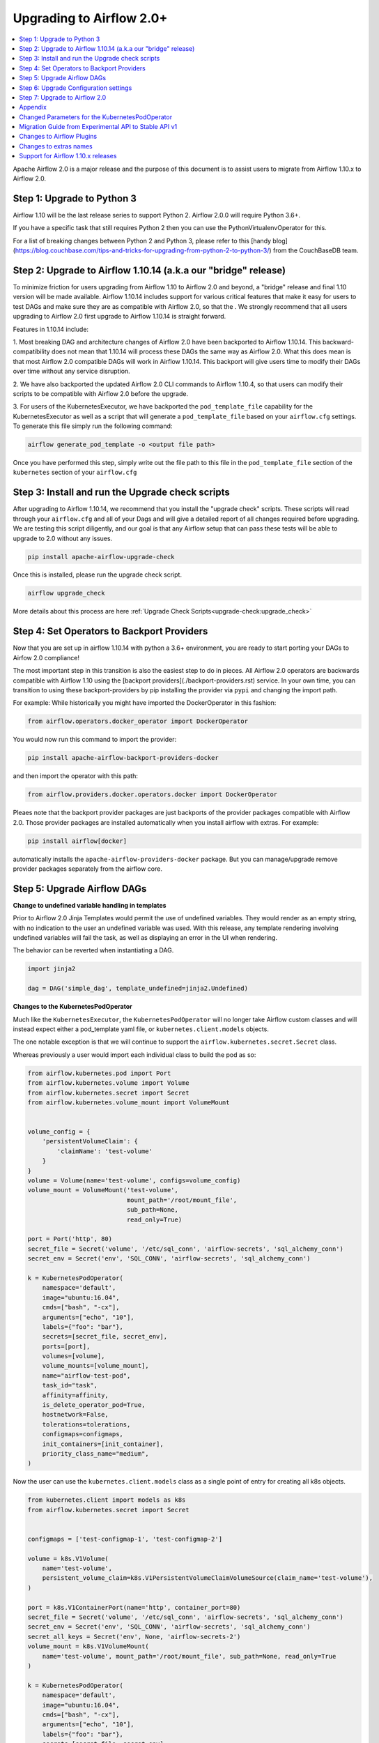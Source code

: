 .. Licensed to the Apache Software Foundation (ASF) under one
   or more contributor license agreements.  See the NOTICE file
   distributed with this work for additional information
   regarding copyright ownership.  The ASF licenses this file
   to you under the Apache License, Version 2.0 (the
   "License"); you may not use this file except in compliance
   with the License.  You may obtain a copy of the License at

..   http://www.apache.org/licenses/LICENSE-2.0

.. Unless required by applicable law or agreed to in writing,
   software distributed under the License is distributed on an
   "AS IS" BASIS, WITHOUT WARRANTIES OR CONDITIONS OF ANY
   KIND, either express or implied.  See the License for the
   specific language governing permissions and limitations
   under the License.


Upgrading to Airflow 2.0+
-------------------------

.. contents:: :local:

Apache Airflow 2.0 is a major release and the purpose of this document is to assist
users to migrate from Airflow 1.10.x to Airflow 2.0.

Step 1: Upgrade to Python 3
'''''''''''''''''''''''''''

Airflow 1.10 will be the last release series to support Python 2. Airflow 2.0.0 will require Python 3.6+.

If you have a specific task that still requires Python 2 then you can use the PythonVirtualenvOperator for this.

For a list of breaking changes between Python 2 and Python 3, please refer to this
[handy blog](https://blog.couchbase.com/tips-and-tricks-for-upgrading-from-python-2-to-python-3/)
from the CouchBaseDB team.


Step 2: Upgrade to Airflow 1.10.14 (a.k.a our "bridge" release)
'''''''''''''''''''''''''''''''''''''''''''''''''''''''''''''''

To minimize friction for users upgrading from Airflow 1.10 to Airflow 2.0 and beyond, a "bridge"
release and final 1.10 version will be made available. Airflow 1.10.14 includes support for various critical features
that make it easy for users to test DAGs and make sure they are as compatible with Airflow 2.0, so that the . We strongly recommend that all users upgrading to Airflow 2.0 first
upgrade to Airflow 1.10.14 is straight forward.

Features in 1.10.14 include:

1. Most breaking DAG and architecture changes of Airflow 2.0 have been backported to Airflow 1.10.14. This backward-compatibility does not mean
that 1.10.14 will process these DAGs the same way as Airflow 2.0. What this does mean is that most Airflow 2.0
compatible DAGs will work in Airflow 1.10.14. This backport will give users time to modify their DAGs over time
without any service disruption.

2. We have also backported the updated Airflow 2.0 CLI commands to Airflow 1.10.4, so that users can modify their scripts
to be compatible with Airflow 2.0 before the upgrade.

3. For users of the KubernetesExecutor, we have backported the ``pod_template_file`` capability for the KubernetesExecutor
as well as a script that will generate a ``pod_template_file`` based on your ``airflow.cfg`` settings. To generate this file
simply run the following command:

.. code-block:: bash

     airflow generate_pod_template -o <output file path>

Once you have performed this step, simply write out the file path to this file in the ``pod_template_file`` section of the ``kubernetes``
section of your ``airflow.cfg``

Step 3: Install and run the Upgrade check scripts
'''''''''''''''''''''''''''''''''''''''''''''''''

After upgrading to Airflow 1.10.14, we recommend that you install the "upgrade check" scripts. These scripts will read through your ``airflow.cfg`` and all of your Dags and will give a detailed report of all changes required before upgrading. We are testing this script diligently, and our goal is that any Airflow setup that can pass these tests will be able to upgrade to 2.0 without any issues.

.. code-block:: bash

     pip install apache-airflow-upgrade-check

Once this is installed, please run the upgrade check script.

.. code-block:: bash

     airflow upgrade_check

More details about this process are here  :ref:`Upgrade Check Scripts<upgrade-check:upgrade_check>`


Step 4: Set Operators to Backport Providers
'''''''''''''''''''''''''''''''''''''''''''

Now that you are set up in airflow 1.10.14 with python a 3.6+ environment, you are ready to start porting your DAGs to Airfow 2.0 compliance!

The most important step in this transition is also the easiest step to do in pieces. All Airflow 2.0 operators are backwards compatible with Airflow 1.10
using the [backport providers](./backport-providers.rst) service. In your own time, you can transition to using these backport-providers
by pip installing the provider via ``pypi`` and changing the import path.

For example: While historically you might have imported the DockerOperator in this fashion:

.. code-block:: python

    from airflow.operators.docker_operator import DockerOperator

You would now run this command to import the provider:

.. code-block:: bash

    pip install apache-airflow-backport-providers-docker


and then import the operator with this path:

.. code-block:: python

    from airflow.providers.docker.operators.docker import DockerOperator

Pleaes note that the backport provider packages are just backports of the provider packages compatible with Airflow 2.0.
Those provider packages are installed automatically when you install airflow with extras.
For example:

.. code-block:: bash

    pip install airflow[docker]

automatically installs the ``apache-airflow-providers-docker`` package.
But you can manage/upgrade remove provider packages separately from the airflow core.


Step 5: Upgrade Airflow DAGs
''''''''''''''''''''''''''''

**Change to undefined variable handling in templates**

Prior to Airflow 2.0 Jinja Templates would permit the use of undefined variables. They would render as an
empty string, with no indication to the user an undefined variable was used. With this release, any template
rendering involving undefined variables will fail the task, as well as displaying an error in the UI when
rendering.

The behavior can be reverted when instantiating a DAG.

.. code-block:: python

    import jinja2

    dag = DAG('simple_dag', template_undefined=jinja2.Undefined)


**Changes to the KubernetesPodOperator**

Much like the ``KubernetesExecutor``, the ``KubernetesPodOperator`` will no longer take Airflow custom classes and will
instead expect either a pod_template yaml file, or ``kubernetes.client.models`` objects.

The one notable exception is that we will continue to support the ``airflow.kubernetes.secret.Secret`` class.

Whereas previously a user would import each individual class to build the pod as so:

.. code-block:: python

    from airflow.kubernetes.pod import Port
    from airflow.kubernetes.volume import Volume
    from airflow.kubernetes.secret import Secret
    from airflow.kubernetes.volume_mount import VolumeMount


    volume_config = {
        'persistentVolumeClaim': {
            'claimName': 'test-volume'
        }
    }
    volume = Volume(name='test-volume', configs=volume_config)
    volume_mount = VolumeMount('test-volume',
                               mount_path='/root/mount_file',
                               sub_path=None,
                               read_only=True)

    port = Port('http', 80)
    secret_file = Secret('volume', '/etc/sql_conn', 'airflow-secrets', 'sql_alchemy_conn')
    secret_env = Secret('env', 'SQL_CONN', 'airflow-secrets', 'sql_alchemy_conn')

    k = KubernetesPodOperator(
        namespace='default',
        image="ubuntu:16.04",
        cmds=["bash", "-cx"],
        arguments=["echo", "10"],
        labels={"foo": "bar"},
        secrets=[secret_file, secret_env],
        ports=[port],
        volumes=[volume],
        volume_mounts=[volume_mount],
        name="airflow-test-pod",
        task_id="task",
        affinity=affinity,
        is_delete_operator_pod=True,
        hostnetwork=False,
        tolerations=tolerations,
        configmaps=configmaps,
        init_containers=[init_container],
        priority_class_name="medium",
    )


Now the user can use the ``kubernetes.client.models`` class as a single point of entry for creating all k8s objects.

.. code-block:: python

    from kubernetes.client import models as k8s
    from airflow.kubernetes.secret import Secret


    configmaps = ['test-configmap-1', 'test-configmap-2']

    volume = k8s.V1Volume(
        name='test-volume',
        persistent_volume_claim=k8s.V1PersistentVolumeClaimVolumeSource(claim_name='test-volume'),
    )

    port = k8s.V1ContainerPort(name='http', container_port=80)
    secret_file = Secret('volume', '/etc/sql_conn', 'airflow-secrets', 'sql_alchemy_conn')
    secret_env = Secret('env', 'SQL_CONN', 'airflow-secrets', 'sql_alchemy_conn')
    secret_all_keys = Secret('env', None, 'airflow-secrets-2')
    volume_mount = k8s.V1VolumeMount(
        name='test-volume', mount_path='/root/mount_file', sub_path=None, read_only=True
    )

    k = KubernetesPodOperator(
        namespace='default',
        image="ubuntu:16.04",
        cmds=["bash", "-cx"],
        arguments=["echo", "10"],
        labels={"foo": "bar"},
        secrets=[secret_file, secret_env],
        ports=[port],
        volumes=[volume],
        volume_mounts=[volume_mount],
        name="airflow-test-pod",
        task_id="task",
        is_delete_operator_pod=True,
        hostnetwork=False)


We decided to keep the Secret class as users seem to really like that simplifies the complexity of mounting
Kubernetes secrets into workers.

For a more detailed list of changes to the KubernetesPodOperator API, please read the section in the Appendix titled "Changed Parameters for the KubernetesPodOperator"


**Change default value for dag_run_conf_overrides_params**

DagRun configuration dictionary will now by default overwrite params dictionary. If you pass some key-value pairs
through ``airflow dags backfill -c`` or ``airflow dags trigger -c``, the key-value pairs will
override the existing ones in params. You can revert this behaviour by setting ``dag_run_conf_overrides_params`` to ``False``
in your ``airflow.cfg``.

**DAG discovery safe mode is now case insensitive**

When ``DAG_DISCOVERY_SAFE_MODE`` is active, Airflow will now filter all files that contain the string ``airflow`` and ``dag``
in a case insensitive mode. This is being changed to better support the new ``@dag`` decorator.

**Change to Permissions**

The DAG-level permission actions, ``can_dag_read`` and ``can_dag_edit`` are going away. They are being replaced with ``can_read`` and ``can_edit``. When a role is given DAG-level access, the resource name (or "view menu", in Flask App-Builder parlance) will now be prefixed with ``DAG:``. So the action ``can_dag_read`` on ``example_dag_id``, is now represented as ``can_read`` on ``DAG:example_dag_id``.

*As part of running ``db upgrade``, existing permissions will be migrated for you.*

When DAGs are initialized with the ``access_control`` variable set, any usage of the old permission names will automatically be updated in the database, so this won't be a breaking change. A DeprecationWarning will be raised.

**Drop legacy UI in favor of FAB RBAC UI**

.. warning::
    Breaking change

    Previously we were using two versions of UI, which were hard to maintain as we need to implement/update the same feature
    in both versions. With this release we've removed the older UI in favor of Flask App Builder RBAC UI. No need to set the
    RBAC UI explicitly in the configuration now as this is the only default UI. We did it to avoid
    the huge maintenance burden of two independent user interfaces

Please note that that custom auth backends will need re-writing to target new FAB based UI.

As part of this change, a few configuration items in ``[webserver]`` section are removed and no longer applicable,
including ``authenticate``, ``filter_by_owner``, ``owner_mode``, and ``rbac``.

Before upgrading to this release, we recommend activating the new FAB RBAC UI. For that, you should set
the ``rbac`` options  in ``[webserver]`` in the ``airflow.cfg`` file to ``true``

.. code-block:: bash

    [webserver]
    rbac = true

In order to login to the interface, you need to create an administrator account.

.. code-block:: bash

    airflow create_user \
        --role Admin \
        --username admin \
        --firstname FIRST_NAME \
        --lastname LAST_NAME \
        --email EMAIL@example.org

If you have already installed Airflow 2.0, you can create a user with the command ``airflow users create``.
You don't need to make changes to the configuration file as the FAB RBAC UI is
the only supported UI.

.. code-block:: bash

    airflow users create \
        --role Admin \
        --username admin \
        --firstname FIRST_NAME \
        --lastname LAST_NAME \
        --email EMAIL@example.org

**Breaking Change in OAuth**

The flask-ouathlib has been replaced with authlib because flask-outhlib has
been deprecated in favour of authlib.
The Old and New provider configuration keys that have changed are as follows

==================== ==================
Old Keys             New keys
==================== ==================
consumer_key         client_id
consumer_secret      client_secret
base_url             api_base_url
request_token_params client_kwargs
==================== ==================

For more information, visit https://flask-appbuilder.readthedocs.io/en/latest/security.html#authentication-oauth


Step 6: Upgrade Configuration settings
'''''''''''''''''''''''''''''''''''''''''''

Airflow 2.0 is stricter with respect to expectations on configuration data and requires explicit
specifications of configuration values in more cases rather than defaulting to a generic value.

Some of these are detailed in the Upgrade Check guide, but a significant area of change is with
respect to the Kubernetes Executor. This is called out below for users of the Kubernetes Executor.

**Upgrade KubernetesExecutor settings**

*The KubernetesExecutor Will No Longer Read from the airflow.cfg for Base Pod Configurations.*

In Airflow 2.0, the KubernetesExecutor will require a base pod template written in yaml. This file can exist
anywhere on the host machine and will be linked using the ``pod_template_file`` configuration in the airflow.cfg.

The ``airflow.cfg`` will still accept values for the ``worker_container_repository``, the ``worker_container_tag``, and
the default namespace.

The following ``airflow.cfg`` values will be deprecated:

.. code-block:: bash

    worker_container_image_pull_policy
    airflow_configmap
    airflow_local_settings_configmap
    dags_in_image
    dags_volume_subpath
    dags_volume_mount_point
    dags_volume_claim
    logs_volume_subpath
    logs_volume_claim
    dags_volume_host
    logs_volume_host
    env_from_configmap_ref
    env_from_secret_ref
    git_repo
    git_branch
    git_sync_depth
    git_subpath
    git_sync_rev
    git_user
    git_password
    git_sync_root
    git_sync_dest
    git_dags_folder_mount_point
    git_ssh_key_secret_name
    git_ssh_known_hosts_configmap_name
    git_sync_credentials_secret
    git_sync_container_repository
    git_sync_container_tag
    git_sync_init_container_name
    git_sync_run_as_user
    worker_service_account_name
    image_pull_secrets
    gcp_service_account_keys
    affinity
    tolerations
    run_as_user
    fs_group
    [kubernetes_node_selectors]
    [kubernetes_annotations]
    [kubernetes_environment_variables]
    [kubernetes_secrets]
    [kubernetes_labels]


**The ``executor_config`` Will Now Expect a ``kubernetes.client.models.V1Pod`` Class When Launching Tasks**

In Airflow 1.10.x, users could modify task pods at runtime by passing a dictionary to the ``executor_config`` variable.
Users will now have full access the Kubernetes API via the ``kubernetes.client.models.V1Pod``.

While in the deprecated version a user would mount a volume using the following dictionary:

.. code-block:: python

    second_task = PythonOperator(
        task_id="four_task",
        python_callable=test_volume_mount,
        executor_config={
            "KubernetesExecutor": {
                "volumes": [
                    {
                        "name": "example-kubernetes-test-volume",
                        "hostPath": {"path": "/tmp/"},
                    },
                ],
                "volume_mounts": [
                    {
                        "mountPath": "/foo/",
                        "name": "example-kubernetes-test-volume",
                    },
                ]
            }
        }
    )

In the new model a user can accomplish the same thing using the following code under the ``pod_override`` key:

.. code-block:: python

    from kubernetes.client import models as k8s

    second_task = PythonOperator(
        task_id="four_task",
        python_callable=test_volume_mount,
        executor_config={"pod_override": k8s.V1Pod(
            spec=k8s.V1PodSpec(
                containers=[
                    k8s.V1Container(
                        name="base",
                        volume_mounts=[
                            k8s.V1VolumeMount(
                                mount_path="/foo/",
                                name="example-kubernetes-test-volume"
                            )
                        ]
                    )
                ],
                volumes=[
                    k8s.V1Volume(
                        name="example-kubernetes-test-volume",
                        host_path=k8s.V1HostPathVolumeSource(
                            path="/tmp/"
                        )
                    )
                ]
            )
        )
        }
    )

For Airflow 2.0, the traditional ``executor_config`` will continue operation with a deprecation warning,
but will be removed in a future version.


Step 7: Upgrade to Airflow 2.0
'''''''''''''''''''''''''''''''

After running the upgrade checks as described above, installing the backported providers, modifying
the DAGs to be compatible, and updating the configuration settings, you should be ready to upgrade to Airflow 2.0.

A final run of the upgrade checks is always a good idea to make sure you have missed anything. At
this stage the problems detected should be either be zero or minimal which you plan to fix after
upgrading the Airflow version.

At this point, just follow the standard Airflow version upgrade process:
* Make sure your Airflow meta database is backed up
* Pause all the DAGs and make sure there is nothing actively running
* Upgrade the Airflow version to the 2.0 version of choice
* Upgrade the Airflow meta database using ``airflow db upgrade``. This command is now shown in the Airflow 2.0 CLI syntax.
* Restart Airflow Scheduler, Webserver, and Workers

.. note::

    The database upgrade may take a while depending on the number of DAGs in the database and the volume of history
    stored in the database for task history, xcom variables, etc.
    For a faster database upgrade and for better overall performance, it is recommended that you periodically archive
    the old historical elements which are no longer of value.



Appendix
''''''''

Changed Parameters for the KubernetesPodOperator
''''''''''''''''''''''''''''''''''''''''''''''''

**Port has migrated from a List[Port] to a List[V1ContainerPort]**

Before:

.. code-block:: python

    from airflow.kubernetes.pod import Port
    port = Port('http', 80)
    k = KubernetesPodOperator(
        namespace='default',
        image="ubuntu:16.04",
        cmds=["bash", "-cx"],
        arguments=["echo 10"],
        ports=[port],
        task_id="task",
    )

After:

.. code-block:: python

    from kubernetes.client import models as k8s
    port = k8s.V1ContainerPort(name='http', container_port=80)
    k = KubernetesPodOperator(
        namespace='default',
        image="ubuntu:16.04",
        cmds=["bash", "-cx"],
        arguments=["echo 10"],
        ports=[port],
        task_id="task",
    )

**Volume_mounts have migrated from a List[VolumeMount] to a List[V1VolumeMount]**

Before:

.. code-block:: python

    from airflow.kubernetes.volume_mount import VolumeMount
    volume_mount = VolumeMount('test-volume',
                               mount_path='/root/mount_file',
                               sub_path=None,
                               read_only=True)
    k = KubernetesPodOperator(
        namespace='default',
        image="ubuntu:16.04",
        cmds=["bash", "-cx"],
        arguments=["echo 10"],
        volume_mounts=[volume_mount],
        task_id="task",
    )

After:

.. code-block:: python

    from kubernetes.client import models as k8s
    volume_mount = k8s.V1VolumeMount(
        name='test-volume', mount_path='/root/mount_file', sub_path=None, read_only=True
    )
    k = KubernetesPodOperator(
        namespace='default',
        image="ubuntu:16.04",
        cmds=["bash", "-cx"],
        arguments=["echo 10"],
        volume_mounts=[volume_mount],
        task_id="task",
    )


**Volume has migrated from a List[Volume] to a List[V1Volume]**

Before:

.. code-block:: python

    from airflow.kubernetes.volume import Volume

    volume_config = {
        'persistentVolumeClaim': {
            'claimName': 'test-volume'
    }
    }
    volume = Volume(name='test-volume', configs=volume_config)
    k = KubernetesPodOperator(
        namespace='default',
        image="ubuntu:16.04",
        cmds=["bash", "-cx"],
        arguments=["echo 10"],
        volumes=[volume],
        task_id="task",
    )

After:

.. code-block:: python

    from kubernetes.client import models as k8s
    volume = k8s.V1Volume(
        name='test-volume',
        persistent_volume_claim=k8s.V1PersistentVolumeClaimVolumeSource(claim_name='test-volume'),
    )
    k = KubernetesPodOperator(
        namespace='default',
        image="ubuntu:16.04",
        cmds=["bash", "-cx"],
        arguments=["echo 10"],
        volumes=[volume],
        task_id="task",
    )

**env_vars has migrated from a Dict to a List[V1EnvVar]**

Before:

.. code-block:: python

    k = KubernetesPodOperator(
        namespace='default',
        image="ubuntu:16.04",
        cmds=["bash", "-cx"],
        arguments=["echo 10"],
        env_vars={"ENV1": "val1", "ENV2": "val2"},
        task_id="task",
    )

After:

.. code-block:: python

    from kubernetes.client import models as k8s

    env_vars = [
        k8s.V1EnvVar(
            name="ENV1",
            value="val1"
        ),
        k8s.V1EnvVar(
            name="ENV2",
            value="val2"
        )]

    k = KubernetesPodOperator(
        namespace='default',
        image="ubuntu:16.04",
        cmds=["bash", "-cx"],
        arguments=["echo 10"],
        env_vars=env_vars,
        task_id="task",
    )


**PodRuntimeInfoEnv has been removed**

PodRuntimeInfoEnv can now be added to the ``env_vars`` variable as a ``V1EnvVarSource``

Before:

.. code-block:: python

    from airflow.kubernetes.pod_runtime_info_env import PodRuntimeInfoEnv

    k = KubernetesPodOperator(
        namespace='default',
        image="ubuntu:16.04",
        cmds=["bash", "-cx"],
        arguments=["echo 10"],
        pod_runtime_info_envs=[PodRuntimeInfoEnv("ENV3", "status.podIP")],
        task_id="task",
    )

After:

.. code-block:: python

    from kubernetes.client import models as k8s

    env_vars = [
        k8s.V1EnvVar(
            name="ENV3",
            value_from=k8s.V1EnvVarSource(
                field_ref=k8s.V1ObjectFieldSelector(
                    field_path="status.podIP"
                )
            )
        )
    ]

    k = KubernetesPodOperator(
        namespace='default',
        image="ubuntu:16.04",
        cmds=["bash", "-cx"],
        arguments=["echo 10"],
        env_vars=env_vars,
        task_id="task",
    )

**configmaps has been removed**

Configmaps can now be added to the ``env_from`` variable as a ``V1EnvVarSource``

Before:

.. code-block:: python

    k = KubernetesPodOperator(
        namespace='default',
        image="ubuntu:16.04",
        cmds=["bash", "-cx"],
        arguments=["echo 10"],
        configmaps=['test-configmap'],
        task_id="task"
    )


After:

.. code-block:: python

    from kubernetes.client import models as k8s

    configmap ="test-configmap"
    env_from = [k8s.V1EnvFromSource(
                    config_map_ref=k8s.V1ConfigMapEnvSource(
                        name=configmap
                    )
                )]

    k = KubernetesPodOperator(
        namespace='default',
        image="ubuntu:16.04",
        cmds=["bash", "-cx"],
        arguments=["echo 10"],
        env_from=env_from,
        task_id="task"
    )


**Resources has migrated from a Dict to a V1ResourceRequirements**

Before:

.. code-block:: python

    resources = {
        'limit_cpu': 0.25,
        'limit_memory': '64Mi',
        'limit_ephemeral_storage': '2Gi',
        'request_cpu': '250m',
        'request_memory': '64Mi',
        'request_ephemeral_storage': '1Gi',
    }
    k = KubernetesPodOperator(
        namespace='default',
        image="ubuntu:16.04",
        cmds=["bash", "-cx"],
        arguments=["echo 10"],
        labels={"foo": "bar"},
        name="test",
        task_id="task" + self.get_current_task_name(),
        in_cluster=False,
        do_xcom_push=False,
        resources=resources,
    )

After:

.. code-block:: python

    from kubernetes.client import models as k8s

    resources=k8s.V1ResourceRequirements(
        requests={
            'memory': '64Mi',
            'cpu': '250m',
            'ephemeral-storage': '1Gi'
        },
        limits={
            'memory': '64Mi',
            'cpu': 0.25,
            'nvidia.com/gpu': None,
            'ephemeral-storage': '2Gi'
        }
    )
    k = KubernetesPodOperator(
        namespace='default',
        image="ubuntu:16.04",
        cmds=["bash", "-cx"],
        arguments=["echo 10"],
        labels={"foo": "bar"},
        name="test-" + str(random.randint(0, 1000000)),
        task_id="task" + self.get_current_task_name(),
        in_cluster=False,
        do_xcom_push=False,
        resources=resources,
    )


**image_pull_secrets has migrated from a String to a List[k8s.V1LocalObjectReference]**

Before:

.. code-block:: python

    k = KubernetesPodOperator(
        namespace='default',
        image="ubuntu:16.04",
        cmds=["bash", "-cx"],
        arguments=["echo 10"],
        name="test",
        task_id="task",
        image_pull_secrets="fake-secret",
        cluster_context='default'
    )

After:

.. code-block:: python

    quay_k8s = KubernetesPodOperator(
        namespace='default',
        image='quay.io/apache/bash',
        image_pull_secrets=[k8s.V1LocalObjectReference('testquay')],
        cmds=["bash", "-cx"],
        name="airflow-private-image-pod",
        task_id="task-two",
    )


Migration Guide from Experimental API to Stable API v1
''''''''''''''''''''''''''''''''''''''''''''''''''''''

In Airflow 2.0, we added the new REST API. Experimental API still works, but support may be dropped in the future.
If your application is still using the experimental API, you should consider migrating to the stable API.

The stable API exposes many endpoints available through the webserver. Here are the
differences between the two endpoints that will help you migrate from the
experimental REST API to the stable REST API.

**Base Endpoint**

The base endpoint for the stable API v1 is ``/api/v1/``. You must change the
experimental base endpoint from ``/api/experimental/`` to ``/api/v1/``.
The table below shows the differences:

================================= ================================================================================ ==============================================================================
Purpose                           Experimental REST API Endpoint                                                   Stable REST API Endpoint
================================= ================================================================================ ==============================================================================
Create a DAGRuns(POST)            /api/experimental/dags/<DAG_ID>/dag_runs                                         /api/v1/dags/{dag_id}/dagRuns
List DAGRuns(GET)                 /api/experimental/dags/<DAG_ID>/dag_runs                                         /api/v1/dags/{dag_id}/dagRuns
Check Health status(GET)          /api/experimental/test                                                           /api/v1/health
Task information(GET)             /api/experimental/dags/<DAG_ID>/tasks/<TASK_ID>                                  /api/v1//dags/{dag_id}/tasks/{task_id}
TaskInstance public variable(GET) /api/experimental/dags/<DAG_ID>/dag_runs/<string:execution_date>/tasks/<TASK_ID> /api/v1/dags/{dag_id}/dagRuns/{dag_run_id}/taskInstances/{task_id}
Pause DAG(PATCH)                  /api/experimental/dags/<DAG_ID>/paused/<string:paused>                           /api/v1/dags/{dag_id}
Information of paused DAG(GET)    /api/experimental/dags/<DAG_ID>/paused                                           /api/v1/dags/{dag_id}
Latest DAG Runs(GET)              /api/experimental/latest_runs                                                    /api/v1/dags/{dag_id}/dagRuns
Get all pools(GET)                /api/experimental/pools                                                          /api/v1/pools
Create a pool(POST)               /api/experimental/pools                                                          /api/v1/pools
Delete a pool(DELETE)             /api/experimental/pools/<string:name>                                            /api/v1/pools/{pool_name}
DAG Lineage(GET)                  /api/experimental/lineage/<DAG_ID>/<string:execution_date>/                      /api/v1/dags/{dag_id}/dagRuns/{dag_run_id}/taskInstances/{task_id}/xcomEntries
================================= ================================================================================ ==============================================================================

::
    This endpoint ``/api/v1/dags/{dag_id}/dagRuns`` also allows you to filter dag_runs with parameters such as ``start_date``, ``end_date``, ``execution_date`` etc in the query string.
    Therefore the operation previously performed by this endpoint

.. code-block:: bash

    /api/experimental/dags/<string:dag_id>/dag_runs/<string:execution_date>

can now be handled with filter parameters in the query string.
Getting information about latest runs can be accomplished with the help of
filters in the query string of this endpoint(``/api/v1/dags/{dag_id}/dagRuns``). Please check the Stable API
reference documentation for more information

**Changes to Exception handling for from DAG callbacks**

Exception from DAG callbacks used to crash the Airflow Scheduler. As part
of our efforts to make the Scheduler more performant and reliable, we have changed this behavior to log the exception
instead. On top of that, a new dag.callback_exceptions counter metric has
been added to help better monitor callback exceptions.

**Airflow CLI changes in 2.0**

The Airflow CLI has been organized so that related commands are grouped together as subcommands,
which means that if you use these commands in your scripts, you have to make changes to them.

This section describes the changes that have been made, and what you need to do to update your scripts.

The ability to manipulate users from the command line has been changed. ``airflow create_user``,  ``airflow delete_user``
 and ``airflow list_users`` has been grouped to a single command ``airflow users`` with optional flags ``create``, ``list`` and ``delete``.

The ``airflow list_dags`` command is now ``airflow dags list``, ``airflow pause`` is ``airflow dags pause``, etc.

In Airflow 1.10 and 2.0 there is an ``airflow config`` command but there is a difference in behavior. In Airflow 1.10,
it prints all config options while in Airflow 2.0, it's a command group. ``airflow config`` is now ``airflow config list``.
You can check other options by running the command ``airflow config --help``

For a complete list of updated CLI commands, see https://airflow.apache.org/cli.html.

You can learn about the commands by running ``airflow --help``. For example to get help about the ``celery`` group command,
you have to run the help command: ``airflow celery --help``.

============================= ================================= =====================
Old command                   New command                       Group
============================= ================================= =====================
``airflow worker``            ``airflow celery worker``         ``celery``
``airflow flower``            ``airflow celery flower``         ``celery``
``airflow trigger_dag``       ``airflow dags trigger``          ``dags``
``airflow delete_dag``        ``airflow dags delete``           ``dags``
``airflow show_dag``          ``airflow dags show``             ``dags``
``airflow list_dag``          ``airflow dags list``             ``dags``
``airflow dag_status``        ``airflow dags status``           ``dags``
``airflow backfill``          ``airflow dags backfill``         ``dags``
``airflow list_dag_runs``     ``airflow dags list-runs``        ``dags``
``airflow pause``             ``airflow dags pause``            ``dags``
``airflow unpause``           ``airflow dags unpause``          ``dags``
``airflow next_execution``    ``airflow dags next-execution``   ``dags``
``airflow test``              ``airflow tasks test``            ``tasks``
``airflow clear``             ``airflow tasks clear``           ``tasks``
``airflow list_tasks``        ``airflow tasks list``            ``tasks``
``airflow task_failed_deps``  ``airflow tasks failed-deps``     ``tasks``
``airflow task_state``        ``airflow tasks state``           ``tasks``
``airflow run``               ``airflow tasks run``             ``tasks``
``airflow render``            ``airflow tasks render``          ``tasks``
``airflow initdb``            ``airflow db init``               ``db``
``airflow resetdb``           ``airflow db reset``              ``db``
``airflow upgradedb``         ``airflow db upgrade``            ``db``
``airflow checkdb``           ``airflow db check``              ``db``
``airflow shell``             ``airflow db shell``              ``db``
``airflow pool``              ``airflow pools``                 ``pools``
``airflow create_user``       ``airflow users create``          ``users``
``airflow delete_user``       ``airflow users delete``          ``users``
``airflow list_users``        ``airflow users list``            ``users``
``airflow rotate_fernet_key`` ``airflow rotate-fernet-key``
``airflow sync_perm``         ``airflow sync-perm``
============================= ================================= =====================


**Example Usage for the ``users`` group**

To create a new user:

.. code-block:: bash

    airflow users create --username jondoe --lastname doe --firstname jon --email jdoe@apache.org --role Viewer --password test

To list users:

.. code-block:: bash

    airflow users list

To delete a user:

.. code-block:: bash

    airflow users delete --username jondoe


To add a user to a role:

.. code-block:: bash

    airflow users add-role --username jondoe --role Public

To remove a user from a role:

.. code-block:: bash

    airflow users remove-role --username jondoe --role Public


**Use exactly single character for short option style change in CLI**

For Airflow short option, use exactly one single character. New commands are available according to the following table:

==================================================== ====================================================
Old command                                          New command
==================================================== ====================================================
``airflow (dags\|tasks\|scheduler) [-sd, --subdir]`` ``airflow (dags\|tasks\|scheduler) [-S, --subdir]``
``airflow test [-dr, --dry_run]``                    ``airflow tasks test [-n, --dry-run]``
``airflow test [-tp, --task_params]``                ``airflow tasks test [-t, --task-params]``
``airflow test [-pm, --post_mortem]``                ``airflow tasks test [-m, --post-mortem]``
``airflow run [-int, --interactive]``                ``airflow tasks run [-N, --interactive]``
``airflow backfill [-dr, --dry_run]``                ``airflow dags backfill [-n, --dry-run]``
``airflow clear [-dx, --dag_regex]``                 ``airflow tasks clear [-R, --dag-regex]``
``airflow kerberos [-kt, --keytab]``                 ``airflow kerberos [-k, --keytab]``
``airflow webserver [-hn, --hostname]``              ``airflow webserver [-H, --hostname]``
``airflow worker [-cn, --celery_hostname]``          ``airflow celery worker [-H, --celery-hostname]``
``airflow flower [-hn, --hostname]``                 ``airflow celery flower [-H, --hostname]``
``airflow flower [-fc, --flower_conf]``              ``airflow celery flower [-c, --flower-conf]``
``airflow flower [-ba, --basic_auth]``               ``airflow celery flower [-A, --basic-auth]``
==================================================== ====================================================

For Airflow long option, use [kebab-case](https://en.wikipedia.org/wiki/Letter_case) instead of [snake_case](https://en.wikipedia.org/wiki/Snake_case)

================================== ===================================
Old option                         New option
================================== ===================================
``--task_regex``                   ``--task-regex``
``--start_date``                   ``--start-date``
``--end_date``                     ``--end-date``
``--dry_run``                      ``--dry-run``
``--no_backfill``                  ``--no-backfill``
``--mark_success``                 ``--mark-success``
``--donot_pickle``                 ``--donot-pickle``
``--ignore_dependencies``          ``--ignore-dependencies``
``--ignore_first_depends_on_past`` ``--ignore-first-depends-on-past``
``--delay_on_limit``               ``--delay-on-limit``
``--reset_dagruns``                ``--reset-dagruns``
``--rerun_failed_tasks``           ``--rerun-failed-tasks``
``--run_backwards``                ``--run-backwards``
``--only_failed``                  ``--only-failed``
``--only_running``                 ``--only-running``
``--exclude_subdags``              ``--exclude-subdags``
``--exclude_parentdag``            ``--exclude-parentdag``
``--dag_regex``                    ``--dag-regex``
``--run_id``                       ``--run-id``
``--exec_date``                    ``--exec-date``
``--ignore_all_dependencies``      ``--ignore-all-dependencies``
``--ignore_depends_on_past``       ``--ignore-depends-on-past``
``--ship_dag``                     ``--ship-dag``
``--job_id``                       ``--job-id``
``--cfg_path``                     ``--cfg-path``
``--ssl_cert``                     ``--ssl-cert``
``--ssl_key``                      ``--ssl-key``
``--worker_timeout``               ``--worker-timeout``
``--access_logfile``               ``--access-logfile``
``--error_logfile``                ``--error-logfile``
``--dag_id``                       ``--dag-id``
``--num_runs``                     ``--num-runs``
``--do_pickle``                    ``--do-pickle``
``--celery_hostname``              ``--celery-hostname``
``--broker_api``                   ``--broker-api``
``--flower_conf``                  ``--flower-conf``
``--url_prefix``                   ``--url-prefix``
``--basic_auth``                   ``--basic-auth``
``--task_params``                  ``--task-params``
``--post_mortem``                  ``--post-mortem``
``--conn_uri``                     ``--conn-uri``
``--conn_type``                    ``--conn-type``
``--conn_host``                    ``--conn-host``
``--conn_login``                   ``--conn-login``
``--conn_password``                ``--conn-password``
``--conn_schema``                  ``--conn-schema``
``--conn_port``                    ``--conn-port``
``--conn_extra``                   ``--conn-extra``
``--use_random_password``          ``--use-random-password``
``--skip_serve_logs``              ``--skip-serve-logs``
================================== ===================================


**Remove serve_logs command from CLI**

The ``serve_logs`` command has been deleted. This command should be run only by internal application mechanisms
and there is no need for it to be accessible from the CLI interface.

**dag_state CLI command**

If the DAGRun was triggered with conf key/values passed in, they will also be printed in the dag_state CLI response
ie. running, {"name": "bob"}
whereas in in prior releases it just printed the state:
ie. running

**Deprecating ignore_first_depends_on_past on backfill command and default it to True**

When doing backfill with ``depends_on_past`` dags, users will need to pass ``--ignore-first-depends-on-past``.
We should default it as ``true`` to avoid confusion


Changes to Airflow Plugins
''''''''''''''''''''''''''

If you are using Airflow Plugins and were passing ``admin_views`` & ``menu_links`` which were used in the
non-RBAC UI (``flask-admin`` based UI), upto it to use ``flask_appbuilder_views`` and ``flask_appbuilder_menu_links``.

**Old**:

.. code-block:: python

    from airflow.plugins_manager import AirflowPlugin

    from flask_admin import BaseView, expose
    from flask_admin.base import MenuLink


    class TestView(BaseView):
        @expose('/')
        def test(self):
            # in this example, put your test_plugin/test.html template at airflow/plugins/templates/test_plugin/test.html
            return self.render("test_plugin/test.html", content="Hello galaxy!")

    v = TestView(category="Test Plugin", name="Test View")

    ml = MenuLink(
        category='Test Plugin',
        name='Test Menu Link',
        url='https://airflow.apache.org/'
    )

    class AirflowTestPlugin(AirflowPlugin):
        admin_views = [v]
        menu_links = [ml]


**Change it to**:

.. code-block:: python

    from airflow.plugins_manager import AirflowPlugin
    from flask_appbuilder import expose, BaseView as AppBuilderBaseView

    class TestAppBuilderBaseView(AppBuilderBaseView):
        default_view = "test"

        @expose("/")
        def test(self):
            return self.render("test_plugin/test.html", content="Hello galaxy!")

    v_appbuilder_view = TestAppBuilderBaseView()
    v_appbuilder_package = {"name": "Test View",
                            "category": "Test Plugin",
                            "view": v_appbuilder_view}

    # Creating a flask appbuilder Menu Item
    appbuilder_mitem = {"name": "Google",
                        "category": "Search",
                        "category_icon": "fa-th",
                        "href": "https://www.google.com"}


    # Defining the plugin class
    class AirflowTestPlugin(AirflowPlugin):
        name = "test_plugin"
        appbuilder_views = [v_appbuilder_package]
        appbuilder_menu_items = [appbuilder_mitem]



Changes to extras names
'''''''''''''''''''''''

The ``all`` extra were reduced to include only user-facing dependencies. This means
that this extra does not contain development dependencies. If you were using it and
depending on the development packages then you should use ``devel_all``.


Support for Airflow 1.10.x releases
'''''''''''''''''''''''''''''''''''

As mentioned earlier in Step 2, the 1.10.14 release is intended to be a "bridge release"
which would be a step in the migration to Airflow 2.0.

After the Airflow 2.0 GA (General Availability) release, it expected that all
future Airflow development would be based on Airflow 2.0, including a series of
patch releases such as 2.0.1, 2.0.2 and then feature releases such as 2.1.

The Airflow 1.10.x release tree will be supported for a limited time after the
GA release of Airflow 2.0.

Specifically, only "critical fixes" defined as fixes
to bugs that take down Production systems, will be backported to 1.10.x core for
six months after Airflow 2.0.0 is released.

In addition, Backport providers within
1.10.x, will be supported for critical fixes for three months after Airflow 2.0.0
is released.
